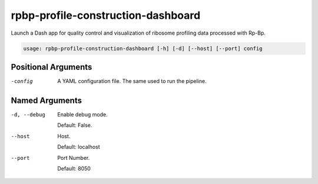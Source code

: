 rpbp-profile-construction-dashboard
===================================

Launch a Dash app for quality control and visualization of ribosome profiling data processed with Rp-Bp.

.. code-block:: bash

    usage: rpbp-profile-construction-dashboard [-h] [-d] [--host] [--port] config


Positional Arguments
--------------------

-config
    A YAML configuration file. The same used to run the pipeline.

Named Arguments
---------------

-d, --debug
    Enable debug mode.

    Default: False.

--host
    Host.

    Default: localhost

--port
    Port Number.

    Default: 8050
